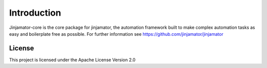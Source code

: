 Introduction
==================


Jinjamator-core is the core package for jinjamator, the automation framework built to make complex automation tasks as easy and boilerplate free as possible.
For further information see https://github.com/jinjamator/jinjamator


License
-----------------

This project is licensed under the Apache License Version 2.0
